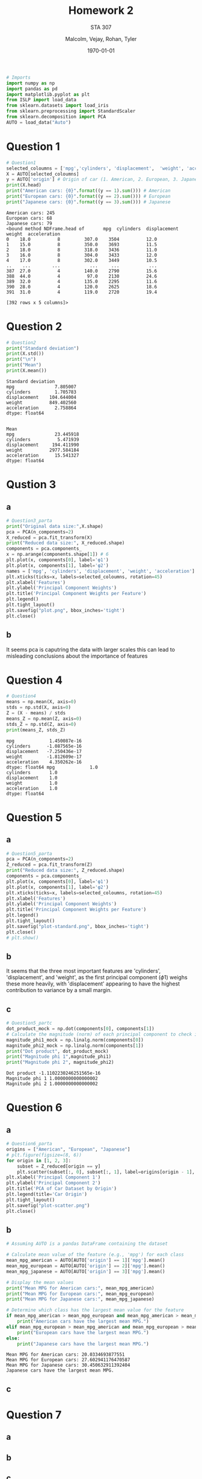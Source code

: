 
#+LATEX_HEADER: \usepackage[margin=1in]{geometry}

#+latex_engraved_theme: t

#+PROPERTY: header-args :eval always-export
#+OPTIONS: toc:nil
#+OPTIONS: num:nil
#+TITLE: Homework 2
#+AUTHOR: Malcolm, Vejay, Rohan, Tyler
#+DATE: \today
#+SUBTITLE: STA 307

#+attr_latex: :engraved-theme doom-gruvbox-light
#+begin_src python :session graphics :results output :exports both :tangle project1.py
# Imports
import numpy as np
import pandas as pd
import matplotlib.pyplot as plt
from ISLP import load_data
from sklearn.datasets import load_iris
from sklearn.preprocessing import StandardScaler
from sklearn.decomposition import PCA
AUTO = load_data("Auto")
#+end_src

#+RESULTS:

* Question 1


#+begin_src python :session graphics :results output :exports both :tangle project1.py
# Question1
selected_coloumns = ['mpg','cylinders', 'displacement',  'weight', 'acceleration', ]
X = AUTO[selected_coloumns]
y = AUTO['origin'] # Origin of car (1. American, 2. European, 3. Japanese)
print(X.head)
print("American cars: {0}".format((y == 1).sum())) # American
print("European cars: {0}".format((y == 2).sum())) # European
print("Japanese cars: {0}".format((y == 3).sum())) # Japanese
#+end_src

#+RESULTS:
#+begin_example
American cars: 245
European cars: 68
Japanese cars: 79
<bound method NDFrame.head of       mpg  cylinders  displacement  weight  acceleration
0    18.0          8         307.0    3504          12.0
1    15.0          8         350.0    3693          11.5
2    18.0          8         318.0    3436          11.0
3    16.0          8         304.0    3433          12.0
4    17.0          8         302.0    3449          10.5
..    ...        ...           ...     ...           ...
387  27.0          4         140.0    2790          15.6
388  44.0          4          97.0    2130          24.6
389  32.0          4         135.0    2295          11.6
390  28.0          4         120.0    2625          18.6
391  31.0          4         119.0    2720          19.4

[392 rows x 5 columns]>
#+end_example

* Question 2



#+begin_src python :session graphics :results output :exports both :tangle project1.py
# Question2
print("Standard deviation")
print(X.std())
print("\n")
print("Mean")
print(X.mean())
#+end_src

#+RESULTS:
#+begin_example
Standard deviation
mpg               7.805007
cylinders         1.705783
displacement    104.644004
weight          849.402560
acceleration      2.758864
dtype: float64


Mean
mpg               23.445918
cylinders          5.471939
displacement     194.411990
weight          2977.584184
acceleration      15.541327
dtype: float64
#+end_example

* Qustion 3

** a
#+begin_src python :session graphics :results graphics file value :file plot.png :exports both :eval yes :tangle project1.py
# Question3_parta
print("Original data size:",X.shape)
pca = PCA(n_components=2)
X_reduced = pca.fit_transform(X)
print("Reduced data size:", X_reduced.shape)
components = pca.components_
x = np.arange(components.shape[1]) # 6
plt.plot(x, components[0], label='φ1')
plt.plot(x, components[1], label='φ2')
names = ['mpg', 'cylinders', 'displacement', 'weight', 'acceleration']
plt.xticks(ticks=x, labels=selected_coloumns, rotation=45)
plt.xlabel('Features')
plt.ylabel('Principal Component Weights')
plt.title('Principal Component Weights per Feature')
plt.legend()
plt.tight_layout()
plt.savefig("plot.png", bbox_inches='tight')
plt.close()
#+end_src

#+RESULTS:
[[file:plot.png]]

** b
It seems pca is caputring the data with larger scales this can lead to misleading conclusions about the importance of features

* Question 4


#+begin_src python :session graphics :results output :exports both :eval yes :tangle project1.py
# Question4
means = np.mean(X, axis=0)
stds = np.std(X, axis=0)
Z = (X - means) / stds
means_Z = np.mean(Z, axis=0)
stds_Z = np.std(Z, axis=0)
print(means_Z, stds_Z)
#+end_src

#+RESULTS:
#+begin_example
mpg             1.450087e-16
cylinders      -1.087565e-16
displacement   -7.250436e-17
weight         -1.812609e-17
acceleration    4.350262e-16
dtype: float64 mpg             1.0
cylinders       1.0
displacement    1.0
weight          1.0
acceleration    1.0
dtype: float64
#+end_example

* Question 5

** a
#+begin_src python :session graphics :results graphics file value :file plot-standard.png :exports both :eval yes :tangle project1.py
# Question5_parta
pca = PCA(n_components=2)
Z_reduced = pca.fit_transform(Z)
print("Reduced data size:", Z_reduced.shape)
components = pca.components_
plt.plot(x, components[0], label='φ1')
plt.plot(x, components[1], label='φ2')
plt.xticks(ticks=x, labels=selected_coloumns, rotation=45)
plt.xlabel('Features')
plt.ylabel('Principal Component Weights')
plt.title('Principal Component Weights per Feature')
plt.legend()
plt.tight_layout()
plt.savefig("plot-standard.png", bbox_inches='tight')
plt.close()
# plt.show()
#+end_src

#+RESULTS:
[[file:plot-standard.png]]

** b
It seems that the three most important features are 'cylinders', 'displacement', and 'weight', as the first principal component (\(\phi\)1) weighs these more heavily, with 'displacement' appearing to have the highest contribution to variance by a small margin.
** c

#+begin_src python :session graphics :results output :exports both :eval yes :tangle project1.py
# Question5_partc
dot_product_mock = np.dot(components[0], components[1])
# Calculate the magnitude (norm) of each principal component to check if it's equal to one
magnitude_phi1_mock = np.linalg.norm(components[0])
magnitude_phi2_mock = np.linalg.norm(components[1])
print("Dot product", dot_product_mock)
print("Magnitude phi 1",magnitude_phi1)
print("Magnitude phi 2", magnitude_phi2)

#+end_src

#+RESULTS:
: Dot product -1.1102230246251565e-16
: Magnitude phi 1 1.0000000000000002
: Magnitude phi 2 1.0000000000000002

* Question 6
** a
#+begin_src python :session graphics :results graphics file value :file plot-scatter.png :exports both  :tangle project1.py
# Question6_parta
origins = ["American", "European", "Japanese"]
# plt.figure(figsize=(8, 6))
for origin in [1, 2, 3]:
    subset = Z_reduced[origin == y]
    plt.scatter(subset[:, 0], subset[:, 1], label=origins[origin - 1], alpha=0.7)
plt.xlabel('Principal Component 1')
plt.ylabel('Principal Component 2')
plt.title('PCA of Car Dataset by Origin')
plt.legend(title='Car Origin')
plt.tight_layout()
plt.savefig("plot-scatter.png")
plt.close()
#+end_src

#+RESULTS:
[[file:plot-scatter.png]]

** b


#+begin_src python :session graphics :results output :exports both :eval yes :tangle project1.py
# Assuming AUTO is a pandas DataFrame containing the dataset

# Calculate mean value of the feature (e.g., 'mpg') for each class
mean_mpg_american = AUTO[AUTO['origin'] == 1]['mpg'].mean()
mean_mpg_european = AUTO[AUTO['origin'] == 2]['mpg'].mean()
mean_mpg_japanese = AUTO[AUTO['origin'] == 3]['mpg'].mean()

# Display the mean values
print("Mean MPG for American cars:", mean_mpg_american)
print("Mean MPG for European cars:", mean_mpg_european)
print("Mean MPG for Japanese cars:", mean_mpg_japanese)

# Determine which class has the largest mean value for the feature
if mean_mpg_american > mean_mpg_european and mean_mpg_american > mean_mpg_japanese:
    print("American cars have the largest mean MPG.")
elif mean_mpg_european > mean_mpg_american and mean_mpg_european > mean_mpg_japanese:
    print("European cars have the largest mean MPG.")
else:
    print("Japanese cars have the largest mean MPG.")

#+end_src

#+RESULTS:
: Mean MPG for American cars: 20.0334693877551
: Mean MPG for European cars: 27.602941176470587
: Mean MPG for Japanese cars: 30.450632911392404
: Japanese cars have the largest mean MPG.

** c
* Question 7
** a
** b
** c
